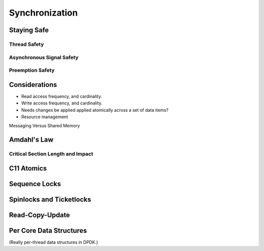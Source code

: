 ..  SPDX-License-Identifier: CC-BY-4.0
    Copyright(c) 2022 Ericsson AB
    Author: Mattias Rönnblom <mattias.ronnblom@ericsson.com>

.. _Synchronization:

Synchronization
***************

Staying Safe
============

Thread Safety
-------------

Asynchronous Signal Safety
--------------------------

Preemption Safety
-----------------

Considerations
==============

* Read access frequency, and cardinality.
* Write access frequency, and cardinality.
* Needs changes be applied applied atomically across a set of data items?
* Resource management

Messaging Versus Shared Memory

Amdahl's Law
============

Critical Section Length and Impact
----------------------------------

C11 Atomics
===========

Sequence Locks
==============

Spinlocks and Ticketlocks
=========================

Read-Copy-Update
================

Per Core Data Structures
========================

(Really per-thread data structures in DPDK.)
